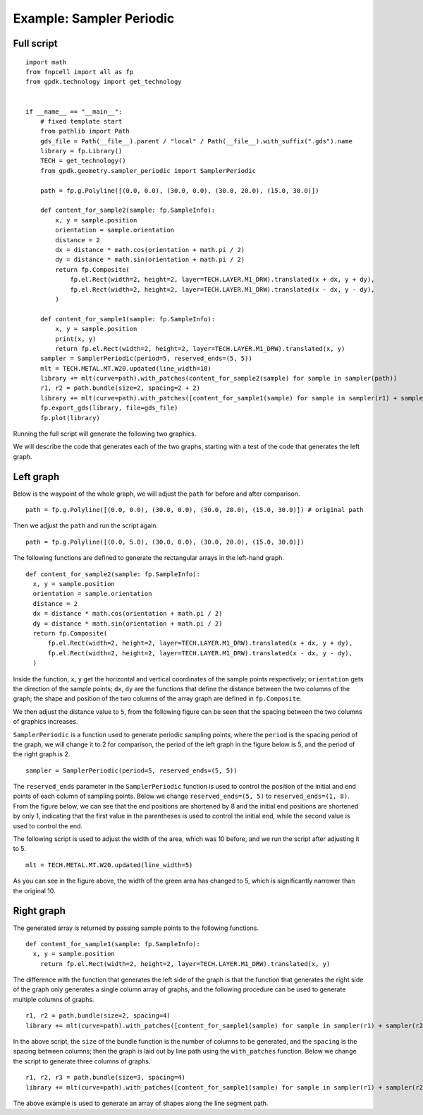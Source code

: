 Example: Sampler Periodic
^^^^^^^^^^^^^^^^^^^^^^^^^^^^^^^^^^^^^^^^^^^^^^

Full script
-----------------------------------------

::

  import math
  from fnpcell import all as fp
  from gpdk.technology import get_technology


  if __name__ == "__main__":
      # fixed template start
      from pathlib import Path
      gds_file = Path(__file__).parent / "local" / Path(__file__).with_suffix(".gds").name
      library = fp.Library()
      TECH = get_technology()
      from gpdk.geometry.sampler_periodic import SamplerPeriodic

      path = fp.g.Polyline([(0.0, 0.0), (30.0, 0.0), (30.0, 20.0), (15.0, 30.0)])

      def content_for_sample2(sample: fp.SampleInfo):
          x, y = sample.position
          orientation = sample.orientation
          distance = 2
          dx = distance * math.cos(orientation + math.pi / 2)
          dy = distance * math.sin(orientation + math.pi / 2)
          return fp.Composite(
              fp.el.Rect(width=2, height=2, layer=TECH.LAYER.M1_DRW).translated(x + dx, y + dy),
              fp.el.Rect(width=2, height=2, layer=TECH.LAYER.M1_DRW).translated(x - dx, y - dy),
          )

      def content_for_sample1(sample: fp.SampleInfo):
          x, y = sample.position
          print(x, y)
          return fp.el.Rect(width=2, height=2, layer=TECH.LAYER.M1_DRW).translated(x, y)
      sampler = SamplerPeriodic(period=5, reserved_ends=(5, 5))
      mlt = TECH.METAL.MT.W20.updated(line_width=10)
      library += mlt(curve=path).with_patches(content_for_sample2(sample) for sample in sampler(path))
      r1, r2 = path.bundle(size=2, spacing=2 + 2)
      library += mlt(curve=path).with_patches([content_for_sample1(sample) for sample in sampler(r1) + sampler(r2)]).translated(40, 0)
      fp.export_gds(library, file=gds_file)
      fp.plot(library)

    
Running the full script will generate the following two graphics.


.. image:: ../example_image/4.1.png

We will describe the code that generates each of the two graphs, starting with a test of the code that generates the left graph.

Left graph
---------------------------------------------------------

Below is the waypoint of the whole graph, we will adjust the ``path`` for before and after comparison.

::

  path = fp.g.Polyline([(0.0, 0.0), (30.0, 0.0), (30.0, 20.0), (15.0, 30.0)]) # original path
  
  

.. image:: ../example_image/4.2.png

Then we adjust the ``path`` and run the script again.

::
 
  path = fp.g.Polyline([(0.0, 5.0), (30.0, 0.0), (30.0, 20.0), (15.0, 30.0)])
  
  

.. image:: ../example_image/4.3.png  
The following functions are defined to generate the rectangular arrays in the left-hand graph.

::

  def content_for_sample2(sample: fp.SampleInfo):
    x, y = sample.position
    orientation = sample.orientation
    distance = 2
    dx = distance * math.cos(orientation + math.pi / 2)
    dy = distance * math.sin(orientation + math.pi / 2)
    return fp.Composite(
        fp.el.Rect(width=2, height=2, layer=TECH.LAYER.M1_DRW).translated(x + dx, y + dy),
        fp.el.Rect(width=2, height=2, layer=TECH.LAYER.M1_DRW).translated(x - dx, y - dy),
    )
    
    
Inside the function, ``x``, ``y`` get the horizontal and vertical coordinates of the sample points respectively; ``orientation`` gets the direction of the sample points; ``dx``, ``dy`` are the functions that define the distance between the two columns of the graph; the shape and position of the two columns of the array graph are defined in ``fp.Composite``. 


.. image:: ../example_image/4.4.png

We then adjust the distance value to ``5``, from the following figure can be seen that the spacing between the two columns of graphics increases.

``SamplerPeriodic`` is a function used to generate periodic sampling points, where the ``period`` is the spacing period of the graph, we will change it to 2 for comparison, the period of the left graph in the figure below is 5, and the period of the right graph is 2.

::

  sampler = SamplerPeriodic(period=5, reserved_ends=(5, 5))
  

.. image:: ../example_image/4.5.png  

The ``reserved_ends`` parameter in the ``SamplerPeriodic`` function is used to control the position of the initial and end points of each column of sampling points. Below we change ``reserved_ends=(5, 5)`` to ``reserved_ends=(1, 8)``. From the figure below, we can see that the end positions are shortened by 8 and the initial end positions are shortened by only 1, indicating that the first value in the parentheses is used to control the initial end, while the second value is used to control the end.


.. image:: ../example_image/4.6.png


The following script is used to adjust the width of the area, which was 10 before, and we run the script after adjusting it to 5.

::

  mlt = TECH.METAL.MT.W20.updated(line_width=5)
  

.. image:: ../example_image/4.7.png  
  
As you can see in the figure above, the width of the green area has changed to 5, which is significantly narrower than the original 10.


Right graph
---------------------------------------
The generated array is returned by passing sample points to the following functions.


::

  def content_for_sample1(sample: fp.SampleInfo):
    x, y = sample.position
      return fp.el.Rect(width=2, height=2, layer=TECH.LAYER.M1_DRW).translated(x, y)
      
      

.. image:: ../example_image/4.8.png

The difference with the function that generates the left side of the graph is that the function that generates the right side of the graph only generates a single column array of graphs, and the following procedure can be used to generate multiple columns of graphs.

::

  r1, r2 = path.bundle(size=2, spacing=4)	
  library += mlt(curve=path).with_patches([content_for_sample1(sample) for sample in sampler(r1) + sampler(r2)]).translated(40, 0)
  
  
In the above script, the ``size`` of the bundle function is the number of columns to be generated, and the ``spacing`` is the spacing between columns; then the graph is laid out by line path using the ``with_patches`` function. Below we change the script to generate three columns of graphs.

::

  r1, r2, r3 = path.bundle(size=3, spacing=4)
  library += mlt(curve=path).with_patches([content_for_sample1(sample) for sample in sampler(r1) + sampler(r2) + sampler(r3)]).translated(40, 0)
  
  

.. image:: ../example_image/4.9.png


The above example is used to generate an array of shapes along the line segment path.




























